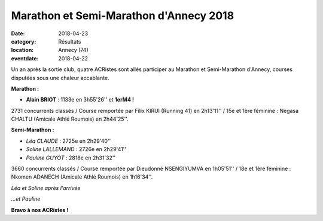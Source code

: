Marathon et Semi-Marathon d'Annecy 2018
=======================================

:date: 2018-04-23
:category: Résultats
:location: Annecy (74)
:eventdate: 2018-04-22

Un an après la sortie club, quatre ACRistes sont allés participer au Marathon et Semi-Marathon d'Annecy, courses disputées sous une chaleur accablante.

**Marathon :**

- **Alain BRIOT** : 1133e en 3h55'26'' et **1erM4 !**

2731 concurrents classés / Course remportée par Filix KIRUI (Running 41) en 2h13'11'' / 15e et 1ère féminine : Negasa CHALTU (Amicale Athlé Roumois) en 2h44'25''.

**Semi-Marathon :**

- *Léa CLAUDE* : 2725e en 2h29'40''
- *Soline LALLEMAND* : 2726e en 2h29'41''
- *Pauline GUYOT* : 2818e en 2h31'32''

3660 concurrents classés / Course remportée par Dieudonné NSENGIYUMVA en 1h05'51'' / 18e et 1ère féminine : Nkomen ADANECH (Amicale Athlé Roumois) en 1h16'34''.

.. image:: http://assets.acr-dijon.org/annecy181.jpg

*Léa et Soline après l'arrivée*

.. image:: http://assets.acr-dijon.org/annecy182.jpg

*...et Pauline*


**Bravo à nos ACRistes !**
